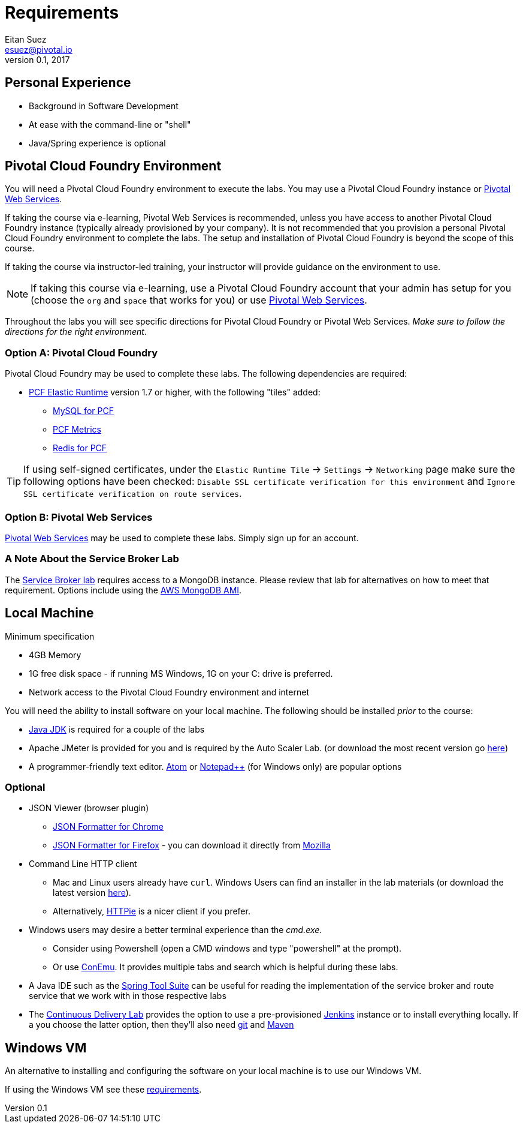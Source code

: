 = Requirements
Eitan Suez <esuez@pivotal.io>
v0.1, 2017


== Personal Experience

- Background in Software Development
- At ease with the command-line or "shell"
- Java/Spring experience is optional

== Pivotal Cloud Foundry Environment

You will need a Pivotal Cloud Foundry environment to execute the labs.  You may use
a Pivotal Cloud Foundry instance or http://run.pivotal.io[Pivotal Web Services^].

If taking the course via e-learning, Pivotal Web Services is recommended, unless
you have access to another Pivotal Cloud Foundry instance (typically already
provisioned by your company).  It is not recommended that you provision a personal
Pivotal Cloud Foundry environment to complete the labs.  The setup and installation
of Pivotal Cloud Foundry is beyond the scope of this course.

If taking the course via instructor-led training, your instructor will provide
guidance on the environment to use.

NOTE: If taking this course via e-learning, use a Pivotal Cloud Foundry account that
your admin has setup for you (choose the `org` and `space` that works for you)
or use http://run.pivotal.io/[Pivotal Web Services^].

Throughout the labs you will see specific directions for Pivotal Cloud Foundry or
Pivotal Web Services.  _Make sure to follow the directions for the right environment_.

=== Option A: Pivotal Cloud Foundry

Pivotal Cloud Foundry may be used to complete these labs.  The following dependencies
are required:

* https://network.pivotal.io/products/elastic-runtime/[PCF Elastic Runtime^] version
1.7 or higher, with the following "tiles" added:
** https://network.pivotal.io/products/p-mysql[MySQL for PCF^]
** https://network.pivotal.io/products/pcf-metrics[PCF Metrics^]
** https://network.pivotal.io/products/p-redis[Redis for PCF^]

TIP: If using self-signed certificates, under the `Elastic Runtime Tile` +->+ `Settings`
+->+ `Networking` page make sure the following options have been checked:
`Disable SSL certificate verification for this environment` and
`Ignore SSL certificate verification on route services`.


=== Option B: Pivotal Web Services

http://run.pivotal.io[Pivotal Web Services^] may be used to complete these labs.
Simply sign up for an account.


=== A Note About the Service Broker Lab

The link:../service-broker{outfilesuffix}[Service Broker lab] requires access to
a MongoDB instance.  Please review that lab for alternatives on how to meet that
requirement.  Options include using the
link:/aws-mongo-terraform{outfilesuffix}[AWS MongoDB AMI].


== Local Machine

Minimum specification

* 4GB Memory
* 1G free disk space - if running MS Windows, 1G on your C: drive is preferred.
* Network access to the Pivotal Cloud Foundry environment and internet

You will need the ability to install software on your local machine. The following
should be installed _prior_ to the course:

* http://www.oracle.com/technetwork/java/javase/downloads/index.html[Java JDK^] is
  required for a couple of the labs
* Apache JMeter is provided for you and is required by the Auto Scaler Lab.
  (or download the most recent version go http://jmeter.apache.org/[here^])
* A programmer-friendly text editor.  https://atom.io/[Atom^] or
  https://notepad-plus-plus.org/[Notepad++^] (for Windows only) are popular options

=== Optional

* JSON Viewer (browser plugin)
** https://chrome.google.com/webstore/detail/json-formatter/bcjindcccaagfpapjjmafapmmgkkhgoa?hl=en[JSON Formatter for Chrome^]
** https://jsonview.com/[JSON Formatter for Firefox^] - you can download it
  directly from https://addons.mozilla.org/en-US/firefox/addon/jsonview[Mozilla^]
* Command Line HTTP client
** Mac and Linux users already have `curl`.  Windows Users can find an installer in the
   lab materials (or download the latest version https://curl.haxx.se/[here^]).
** Alternatively, https://httpie.org/[HTTPie^] is a nicer client if you prefer.
* Windows users may desire a better terminal experience than the _cmd.exe_.
** Consider using Powershell (open a CMD windows and type "powershell" at the prompt).
** Or use https://conemu.github.io/[ConEmu^].  It provides multiple tabs and search
   which is helpful during these labs.
* A Java IDE such as the https://spring.io/tools[Spring Tool Suite^] can be useful for
  reading the implementation of the service broker and route service that we work with
  in those respective labs
* The link:../continuous-delivery{outfilesuffix}[Continuous Delivery Lab] provides the
  option to use a pre-provisioned https://jenkins.io/[Jenkins^] instance or to install
  everything locally.  If a you choose the latter option, then they'll also need
  https://git-scm.com/[git^] and http://maven.apache.org/[Maven^]

== Windows VM

An alternative to installing and configuring the software on your local machine is to
use our Windows VM.

If using the Windows VM see these link:windows-vm{outfilesuffix}[requirements].
